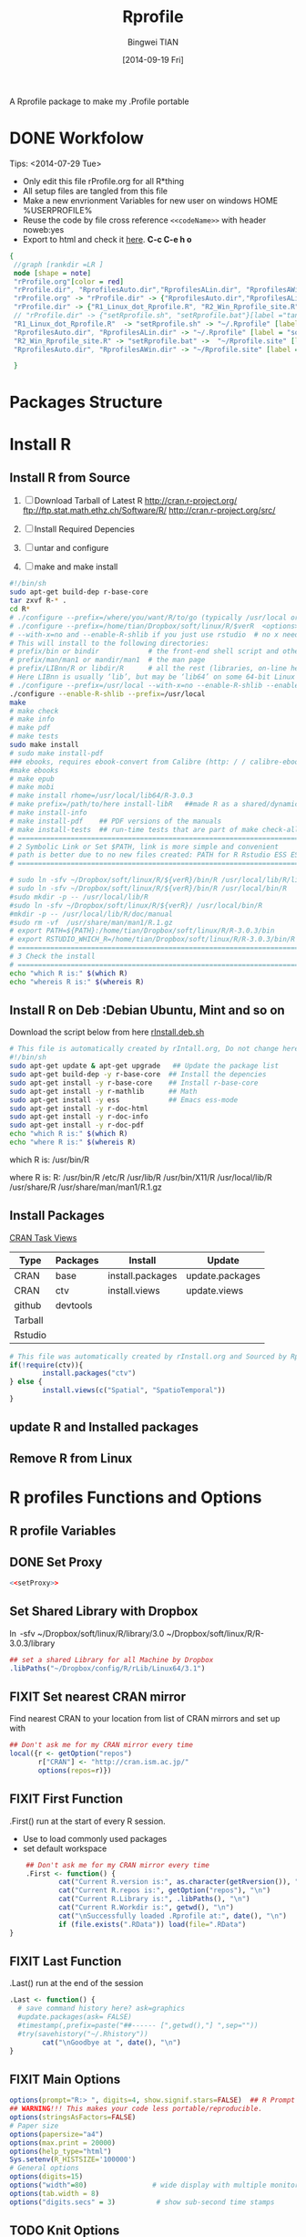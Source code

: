 # -*- mode: org; org-export-babel-evaluate: nil -*-
#+TITLE: Rprofile
#+AUTHOR: Bingwei TIAN
#+EMAIL: bwtian@gmail.com
#+DATE: [2014-09-19 Fri]
#+OPTIONS: H:4 toc:2 num:2 email:t
#+STARTUP: align fold nodlcheck hidestars oddeven lognotestate inlineimages 
#+CREATED:  [2013-05-01 Wed 22:15]
#+LICENSE:  All rights reserved by Bingwei Tian
#+TODO:     TODO(t!) FIXIT(f!) DOING(d!) | DONE(o!) SOMEDAY(s!)
#+PROPERTY:   header-args:R  session *R*
#+PROPERTY:   cache yes
#+DEPENDENCY: run C-c C-v t
#+DESCRIPTION: This document is both for my .Rrofile setting  and
               A Rprofile package to make my .Profile portable
* DONE Workfolow

Tips:  <2014-07-29 Tue> 
+ Only edit this file rProfile.org for all R*thing
+ All setup files are tangled from this file 
+ Make a new envrionment Variables for new user on windows HOME %USERPROFILE%
+ Reuse the code by file cross reference ~<<codeName>>~ with header noweb:yes
+ Export to html and check it [[file:rProfile.html][here]]. *C-c C-e h o*
#+NAME: rprofileWorkflow
#+BEGIN_SRC dot :file ./Figures/rProfile.png
 {
  //graph [rankdir =LR ]
  node [shape = note]
  "rProfile.org"[color = red]
  "rProfile.dir", "RprofilesAuto.dir","RprofilesALin.dir", "RprofilesAWin.dir" [shape = folder, style = filled]
  "rProfile.org" -> "rProfile.dir" -> {"RprofilesAuto.dir","RprofilesALin.dir", "RprofilesAWin.dir"} -> "Functions.R" [label = "tangle", color = blue]
  "rProfile.dir" -> {"R1_Linux_dot_Rprofile.R", "R2_Win_Rprofile_site.R"}[label ="tangle", color = green]
  // "rProfile.dir" -> {"setRprofile.sh", "setRprofile.bat"}[label ="tangle"]
  "R1_Linux_dot_Rprofile.R"  -> "setRprofile.sh" -> "~/.Rprofile" [label ="symbolic link", color = green]
  "RprofilesAuto.dir", "RprofilesALin.dir" -> "~/.Rprofile" [label = "sourceDir", dir = back, color = red ]
  "R2_Win_Rprofile_site.R" -> "setRprofile.bat" ->  "~/Rprofile.site" [label = "symbolic link", color = green]
  "RprofilesAuto.dir", "RprofilesAWin.dir" -> "~/Rprofile.site" [label = "sourceDir", dir = back, color = red]

  }
#+END_SRC

#+LABEL: fig:workflow
#+CAPTION: Work-flow to set up .Rprofile on Linux and Windows
#+RESULTS[1edc998457806404314490c2d63909b01847d18c]: rprofileWorkflow
[[file:./Figures/rProfile.png]]
[[file:./Figures/rProfile.png]]

* Packages Structure
* Install R
** Install R from Source
   1. [ ] Download Tarball of Latest R
          http://cran.r-project.org/
          ftp://ftp.stat.math.ethz.ch/Software/R/
          http://cran.r-project.org/src/
   2. [ ] Install Required Depencies
   3. [ ] untar and configure

   4. [ ] make and make install
#+BEGIN_SRC sh :tangle ~/Dropbox/config/R/rInstall/rSource.deb.sh
#!/bin/sh
sudo apt-get build-dep r-base-core
tar zxvf R-* .
cd R* 
# ./configure --prefix=/where/you/want/R/to/go (typically /usr/local or /opt/local) and can be set by
# ./configure --prefix=/home/tian/Dropbox/soft/linux/R/$verR  <options>
# --with-x=no and --enable-R-shlib if you just use rstudio  # no x need and shared/dynamic library libR.so
# This will install to the following directories:
# prefix/bin or bindir            # the front-end shell script and other scripts and executables
# prefix/man/man1 or mandir/man1  # the man page
# prefix/LIBnn/R or libdir/R      # all the rest (libraries, on-line help system, . . . ). 
# Here LIBnn is usually ‘lib’, but may be ‘lib64’ on some 64-bit Linux systems. 
# ./configure --prefix=/usr/local --with-x=no --enable-R-shlib --enable-prebuilt-html
./configure --enable-R-shlib --prefix=/usr/local 
make
# make check
# make info
# make pdf
# make tests
sudo make install
# sudo make install-pdf
### ebooks, requires ebook-convert from Calibre (http: / / calibre-ebook . com / download)
#make ebooks
# make epub
# make mobi
# make install rhome=/usr/local/lib64/R-3.0.3
# make prefix=/path/to/here install-libR   ##made R as a shared/dynamic library
# make install-info
# make install-pdf    ## PDF versions of the manuals
# make install-tests  ## run-time tests that are part of make check-all 
# ==============================================================================
# 2 Symbolic Link or Set $PATH, link is more simple and convenient
# path is better due to no new files created: PATH for R Rstudio ESS ESS help
# ==============================================================================

# sudo ln -sfv ~/Dropbox/soft/linux/R/${verR}/bin/R /usr/local/lib/R/library
# sudo ln -sfv ~/Dropbox/soft/linux/R/${verR}/bin/R /usr/local/bin/R
#sudo mkdir -p -- /usr/local/lib/R
#sudo ln -sfv ~/Dropbox/soft/linux/R/${verR}/ /usr/local/bin/R
#mkdir -p -- /usr/local/lib/R/doc/manual
#sudo rm -vf  /usr/share/man/man1/R.1.gz
# export PATH=${PATH}:/home/tian/Dropbox/soft/linux/R/R-3.0.3/bin
# export RSTUDIO_WHICH_R=/home/tian/Dropbox/soft/linux/R/R-3.0.3/bin/R
# ==============================================================================
# 3 Check the install
# ==============================================================================
echo "which R is:" $(which R)
echo "whereis R is:" $(whereis R)

#+END_SRC
** Install R on Deb :Debian Ubuntu, Mint and so on
Download the script below from here [[file:config/R/rInstall.deb.sh][rInstall.deb.sh]]
#+BEGIN_SRC sh :tangle ~/Dropbox/config/R/rInstall/rInstall.deb.sh
# This file is automatically created by rIntall.org, Do not change here!!!
#!/bin/sh
sudo apt-get update & apt-get upgrade   ## Update the package list
sudo apt-get build-dep -y r-base-core  ## Install the depencies
sudo apt-get install -y r-base-core    ## Install r-base-core
sudo apt-get install -y r-mathlib      ## Math
sudo apt-get install -y ess            ## Emacs ess-mode
sudo apt-get install -y r-doc-html
sudo apt-get install -y r-doc-info
sudo apt-get install -y r-doc-pdf
echo "which R is:" $(which R)
echo "where R is:" $(whereis R)
#+END_SRC
which R is: /usr/bin/R

where R is: R: /usr/bin/R /etc/R /usr/lib/R /usr/bin/X11/R /usr/local/lib/R /usr/share/R /usr/share/man/man1/R.1.gz
** Install Packages 
[[http://cran.r-project.org/web/views/][CRAN Task Views]] 
|---------+----------+------------------+-----------------|
| Type    | Packages | Install          | Update          |
|---------+----------+------------------+-----------------|
| CRAN    | base     | install.packages | update.packages |
| CRAN    | ctv      | install.views    | update.views    |
| github  | devtools |                  |                 |
| Tarball |          |                  |                 |
| Rstudio |          |                  |                 |
|---------+----------+------------------+-----------------|
#+BEGIN_SRC R :tangle ~/Dropbox/config/R/rInstall/ctvPkGs.R
  # This file was automatically created by rInstall.org and Sourced by Rprofie
  if(!require(ctv)){
          install.packages("ctv")
  } else {
          install.views(c("Spatial", "SpatioTemporal"))                    
  }
#+END_SRC

** update R and Installed packages
** Remove R from Linux

* R profiles Functions and Options
** R profile Variables
** DONE Set Proxy
#+NAME: setProxy
#+HEADER: :tangle ~/Dropbox/config/R/rProfile/RprofilesAuto/setProxy.R
#+BEGIN_SRC R :exports none
setProxy  <- function(proxy){
          proxy = "http://proxy.kuins.net:8080/"
          Sys.setenv("http_proxy" = proxy)
}
#+END_SRC

#+BEGIN_SRC R :tangle ../R/setProxy.R :noweb yes 
  <<setProxy>>
#+END_SRC

** Set Shared Library with Dropbox
\ln -sfv ~/Dropbox/soft/linux/R/library/3.0 ~/Dropbox/soft/linux/R/R-3.0.3/library
#+NAME:R:setShareLibrary
#+BEGIN_SRC R :tangle ~/Dropbox/config/R/rProfile/RprofilesLinux/setShareLibrary.R
## set a shared Library for all Machine by Dropbox
.libPaths("~/Dropbox/config/R/rLib/Linux64/3.1")
#+END_SRC
** FIXIT Set nearest CRAN mirror
Find nearest CRAN to your location from list of CRAN mirrors and set up with
#+NAME:R:setCRANmirror
#+BEGIN_SRC R :tangle ~/Dropbox/config/R/rProfile/RprofilesAuto/CRANmirror.R
  ## Don't ask me for my CRAN mirror every time
  local({r <- getOption("repos")
         r["CRAN"] <- "http://cran.ism.ac.jp/"
         options(repos=r)})
#+END_SRC
** FIXIT First Function
.First() run at the start of every R session.
   - Use to load commonly used packages
   - set default workspace
#+BEGIN_SRC R :tangle ~/Dropbox/config/R/rProfile/RprofilesAuto/First.R
    ## Don't ask me for my CRAN mirror every time
    .First <- function() {
            cat("Current R.version is:", as.character(getRversion()), "\n")
            cat("Current R.repos is:", getOption("repos"), "\n")
            cat("Current R.Library is:", .libPaths(), "\n")
            cat("Current R.Workdir is:", getwd(), "\n")
            cat("\nSuccessfully loaded .Rprofile at:", date(), "\n")
            if (file.exists(".RData")) load(file=".RData")
}
#+END_SRC
** FIXIT Last Function
.Last() run at the end of the session
#+BEGIN_SRC R :tangle ~/Dropbox/config/R/rProfile/RprofilesAuto/Last.R
  .Last <- function() {
    # save command history here? ask=graphics
    #update.packages(ask= FALSE)
    #timestamp(,prefix=paste("##------ [",getwd(),"] ",sep=""))
    #try(savehistory("~/.Rhistory"))
          cat("\nGoodbye at ", date(), "\n")
  }
#+END_SRC
** FIXIT Main Options
#+BEGIN_SRC R :tangle ~/Dropbox/config/R/rProfile/RprofilesAuto/options.R
options(prompt="R:> ", digits=4, show.signif.stars=FALSE)  ## R Prompt
## WARNING!!! This makes your code less portable/reproducible.
options(stringsAsFactors=FALSE)
# Paper size
options(papersize="a4")
options(max.print = 20000)
options(help_type="html")
Sys.setenv(R_HISTSIZE='100000')
# General options
options(digits=15)
options("width"=80)                # wide display with multiple monitors
options(tab.width = 8)
options("digits.secs" = 3)          # show sub-second time stamps
#+END_SRC
** TODO Knit Options
** TODO Raster Options
** DOING myFucntions
#+BEGIN_SRC R :tangle ~/Dropbox/config/R/rProfile/RprofilesAuto/myFunctions.R
  R_ver  <- as.character(getRversion())
  .upR <- function() {
          if(!require(installr)) {
                  install.packages("installr")
          } #load / install+load installr
          updateR() # this will only work AFTER R 3.0.0 
          update.packages(checkBuilt=TRUE, ask = FALSE)
  }
  .upPkgs <- function() {
          update.packages(checkBuilt=TRUE, ask = FALSE, dependencies = c('Suggests'))
  }
  rnw2r  <- function(Rnw){
          purl(Rnw)

  }
#+END_SRC
** Set Alias for shortcut
#+NAME: setAlias
#+BEGIN_SRC R  :tangle ~/Dropbox/config/R/rProfile/RprofilesAuto/setAlias.R
  cd  <- setwd
  pwd <- getwd
  h   <- head
  s   <- summary
  n   <- names
  len <- length
#+END_SRC

#+BEGIN_SRC R  :tangle ../R/setAlias.R :noweb yes
  <<setAlias>>
#+END_SRC 


** DOING phdFunctions

* Dot.Rprofile and Rprofole.site 
** DONE Linux main R profile which linked to ~/.Rprofile see [[sh:setRprofileLinux ]]
#+BEGIN_SRC R :tangle ~/Dropbox/config/R/rProfile/R00_Linux_dot_Rprofile.R
  ### This file is sourced by or symbol linked to ~/.Rprofile
  sourceDir <- function(path = ".") {
          for (file in list.files(path, pattern = "\\.[Rr]$")) {
                  source(file.path(path,file))
          }
  }
  sourceDir("~/Dropbox/config/R/rProfile/RprofilesAuto")
  sourceDir("~/Dropbox/config/R/rProfile/RprofilesLinux")
#+END_SRC

* DONE Quick setting of R profile
** DONE Linux
#+NAME: sh:setRprofileLinux
#+BEGIN_SRC sh  :tangle ~/Dropbox/config/R/rProfile/setRprofileLinux.sh
# Now=$(date +%Y-%m-%d-%H%M%S)
# cp ~/.Rprofile ~/.Rprofile.$Now
unalias ln
ln -sfv ~/Dropbox/config/R/rProfile/R00_Linux_dot_Rprofile.R  ~/.Rprofile
#+END_SRC

#+RESULTS[9bd12cf0c5ab3d8b711828ab5fb06ae476d84ee8]: sh:setRprofileLinux
: ‘/home/tian/.Rprofile’ -> ‘/home/tian/Dropbox/config/R/rProfile/R00_Linux_dot_Rprofile.R’

** FIXIT Windows
#+NAME: sh:setRprofileWindows
#+BEGIN_SRC sh :noeval :tangle ~/Dropbox/config/R/rProfile/setRprofileWindows.bat
  # Now=$(date +%Y-%m-%d-%H%M%S)
  # cp ~/.Rprofile ~/.Rprofile.$Now
  mklink /d "~/R_HOME/etc/Rprofile.site" "~/Dropbox/R/rProfile/R01_Win_Rprofile_site.R"
#+END_SRC

** SOMEDAY Multiple version R Control
#!/bin/sh
## Define Variables
r3home=/home/tian/Dropbox/soft/linux/R/R-3.0.3

## 0. Set installed R with versions
sudo ln -siv ${r3home}/bin/R /bin/R3
#sudo ln -siv ${rdevhome}/bin/R /bin/Rdev
## 1. Set up R for ESS search
# sudo ln -siv ${r3home}/bin/R /bin/R
## 2. set up R for ESS help files
#!/bin/bash
# ##############################################################################
# Setup Renviron for Dropbox Library and Default programs
# ##############################################################################
sudo cp /etc/R/Renviron ~/Dropbox/config/Rconfig/Renviron/linux_Renviron.R
sudo rm -f /etc/R/Renviron
nano ~/Dropbox/config/Rconfig/Renviron/linux_Renviron.R
# sudo cp ~/Dropbox/config/Rconfig/main.Renviron.linux.R Renviron.linux.R
\ln -svf ~/Dropbox/config/Rconfig/Renviron/linux_Renviron.R  /etc/R/Renviron



